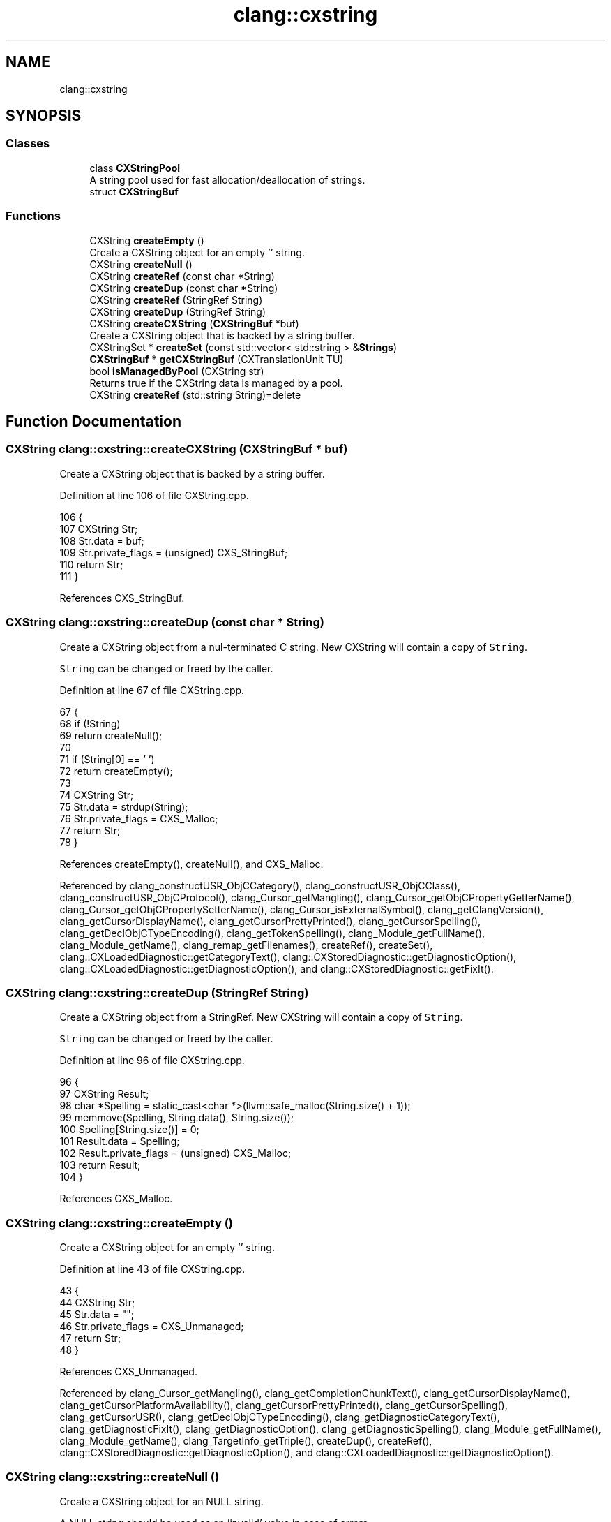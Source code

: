 .TH "clang::cxstring" 3 "Sat Feb 12 2022" "Version 1.2" "Regions Of Interest (ROI) Profiler" \" -*- nroff -*-
.ad l
.nh
.SH NAME
clang::cxstring
.SH SYNOPSIS
.br
.PP
.SS "Classes"

.in +1c
.ti -1c
.RI "class \fBCXStringPool\fP"
.br
.RI "A string pool used for fast allocation/deallocation of strings\&. "
.ti -1c
.RI "struct \fBCXStringBuf\fP"
.br
.in -1c
.SS "Functions"

.in +1c
.ti -1c
.RI "CXString \fBcreateEmpty\fP ()"
.br
.RI "Create a CXString object for an empty '' string\&. "
.ti -1c
.RI "CXString \fBcreateNull\fP ()"
.br
.ti -1c
.RI "CXString \fBcreateRef\fP (const char *String)"
.br
.ti -1c
.RI "CXString \fBcreateDup\fP (const char *String)"
.br
.ti -1c
.RI "CXString \fBcreateRef\fP (StringRef String)"
.br
.ti -1c
.RI "CXString \fBcreateDup\fP (StringRef String)"
.br
.ti -1c
.RI "CXString \fBcreateCXString\fP (\fBCXStringBuf\fP *buf)"
.br
.RI "Create a CXString object that is backed by a string buffer\&. "
.ti -1c
.RI "CXStringSet * \fBcreateSet\fP (const std::vector< std::string > &\fBStrings\fP)"
.br
.ti -1c
.RI "\fBCXStringBuf\fP * \fBgetCXStringBuf\fP (CXTranslationUnit TU)"
.br
.ti -1c
.RI "bool \fBisManagedByPool\fP (CXString str)"
.br
.RI "Returns true if the CXString data is managed by a pool\&. "
.ti -1c
.RI "CXString \fBcreateRef\fP (std::string String)=delete"
.br
.in -1c
.SH "Function Documentation"
.PP 
.SS "CXString clang::cxstring::createCXString (\fBCXStringBuf\fP * buf)"

.PP
Create a CXString object that is backed by a string buffer\&. 
.PP
Definition at line 106 of file CXString\&.cpp\&.
.PP
.nf
106                                           {
107   CXString Str;
108   Str\&.data = buf;
109   Str\&.private_flags = (unsigned) CXS_StringBuf;
110   return Str;
111 }
.fi
.PP
References CXS_StringBuf\&.
.SS "CXString clang::cxstring::createDup (const char * String)"
Create a CXString object from a nul-terminated C string\&. New CXString will contain a copy of \fCString\fP\&.
.PP
\fCString\fP can be changed or freed by the caller\&. 
.PP
Definition at line 67 of file CXString\&.cpp\&.
.PP
.nf
67                                        {
68   if (!String)
69     return createNull();
70 
71   if (String[0] == '\0')
72     return createEmpty();
73 
74   CXString Str;
75   Str\&.data = strdup(String);
76   Str\&.private_flags = CXS_Malloc;
77   return Str;
78 }
.fi
.PP
References createEmpty(), createNull(), and CXS_Malloc\&.
.PP
Referenced by clang_constructUSR_ObjCCategory(), clang_constructUSR_ObjCClass(), clang_constructUSR_ObjCProtocol(), clang_Cursor_getMangling(), clang_Cursor_getObjCPropertyGetterName(), clang_Cursor_getObjCPropertySetterName(), clang_Cursor_isExternalSymbol(), clang_getClangVersion(), clang_getCursorDisplayName(), clang_getCursorPrettyPrinted(), clang_getCursorSpelling(), clang_getDeclObjCTypeEncoding(), clang_getTokenSpelling(), clang_Module_getFullName(), clang_Module_getName(), clang_remap_getFilenames(), createRef(), createSet(), clang::CXLoadedDiagnostic::getCategoryText(), clang::CXStoredDiagnostic::getDiagnosticOption(), clang::CXLoadedDiagnostic::getDiagnosticOption(), and clang::CXStoredDiagnostic::getFixIt()\&.
.SS "CXString clang::cxstring::createDup (StringRef String)"
Create a CXString object from a StringRef\&. New CXString will contain a copy of \fCString\fP\&.
.PP
\fCString\fP can be changed or freed by the caller\&. 
.PP
Definition at line 96 of file CXString\&.cpp\&.
.PP
.nf
96                                      {
97   CXString Result;
98   char *Spelling = static_cast<char *>(llvm::safe_malloc(String\&.size() + 1));
99   memmove(Spelling, String\&.data(), String\&.size());
100   Spelling[String\&.size()] = 0;
101   Result\&.data = Spelling;
102   Result\&.private_flags = (unsigned) CXS_Malloc;
103   return Result;
104 }
.fi
.PP
References CXS_Malloc\&.
.SS "CXString clang::cxstring::createEmpty ()"

.PP
Create a CXString object for an empty '' string\&. 
.PP
Definition at line 43 of file CXString\&.cpp\&.
.PP
.nf
43                        {
44   CXString Str;
45   Str\&.data = "";
46   Str\&.private_flags = CXS_Unmanaged;
47   return Str;
48 }
.fi
.PP
References CXS_Unmanaged\&.
.PP
Referenced by clang_Cursor_getMangling(), clang_getCompletionChunkText(), clang_getCursorDisplayName(), clang_getCursorPlatformAvailability(), clang_getCursorPrettyPrinted(), clang_getCursorSpelling(), clang_getCursorUSR(), clang_getDeclObjCTypeEncoding(), clang_getDiagnosticCategoryText(), clang_getDiagnosticFixIt(), clang_getDiagnosticOption(), clang_getDiagnosticSpelling(), clang_Module_getFullName(), clang_Module_getName(), clang_TargetInfo_getTriple(), createDup(), createRef(), clang::CXStoredDiagnostic::getDiagnosticOption(), and clang::CXLoadedDiagnostic::getDiagnosticOption()\&.
.SS "CXString clang::cxstring::createNull ()"
Create a CXString object for an NULL string\&.
.PP
A NULL string should be used as an 'invalid' value in case of errors\&. 
.PP
Definition at line 50 of file CXString\&.cpp\&.
.PP
.nf
50                       {
51   CXString Str;
52   Str\&.data = nullptr;
53   Str\&.private_flags = CXS_Unmanaged;
54   return Str;
55 }
.fi
.PP
References CXS_Unmanaged\&.
.PP
Referenced by clang_BlockCommandComment_getArgText(), clang_BlockCommandComment_getCommandName(), clang_CompileCommand_getArg(), clang_CompileCommand_getDirectory(), clang_CompileCommand_getFilename(), clang_CompileCommand_getMappedSourceContent(), clang_CompileCommand_getMappedSourcePath(), clang_Cursor_getBriefCommentText(), clang_Cursor_getObjCPropertyGetterName(), clang_Cursor_getObjCPropertySetterName(), clang_Cursor_getRawCommentText(), clang_File_tryGetRealPathName(), clang_FullComment_getAsHTML(), clang_FullComment_getAsXML(), clang_getCompletionAnnotation(), clang_getCompletionBriefComment(), clang_getCompletionChunkText(), clang_getCompletionFixIt(), clang_getCompletionParent(), clang_getFileName(), clang_HTMLStartTag_getAttrName(), clang_HTMLStartTag_getAttrValue(), clang_HTMLTagComment_getAsString(), clang_HTMLTagComment_getTagName(), clang_InlineCommandComment_getArgText(), clang_InlineCommandComment_getCommandName(), clang_ParamCommandComment_getParamName(), clang_TextComment_getText(), clang_TParamCommandComment_getParamName(), clang_VerbatimBlockLineComment_getText(), clang_VerbatimLineComment_getText(), and createDup()\&.
.SS "CXString clang::cxstring::createRef (const char * String)"
Create a CXString object from a nul-terminated C string\&. New CXString may contain a pointer to \fCString\fP\&.
.PP
\fCString\fP should not be changed by the caller afterwards\&. 
.PP
Definition at line 57 of file CXString\&.cpp\&.
.PP
.nf
57                                        {
58   if (String && String[0] == '\0')
59     return createEmpty();
60 
61   CXString Str;
62   Str\&.data = String;
63   Str\&.private_flags = CXS_Unmanaged;
64   return Str;
65 }
.fi
.PP
References createEmpty(), and CXS_Unmanaged\&.
.PP
Referenced by clang_BlockCommandComment_getArgText(), clang_CompileCommand_getArg(), clang_CompileCommand_getDirectory(), clang_CompileCommand_getFilename(), clang_Cursor_getBriefCommentText(), clang_Cursor_getRawCommentText(), clang_File_tryGetRealPathName(), clang_getCompletionAnnotation(), clang_getCompletionBriefComment(), clang_getCompletionChunkText(), clang_getCompletionFixIt(), clang_getCompletionParent(), clang_getCursorKindSpelling(), clang_getCursorSpelling(), clang_getDeclObjCTypeEncoding(), clang_getDiagnosticCategoryName(), clang_getFileName(), clang_getTokenSpelling(), clang_getTypeKindSpelling(), clang_HTMLStartTag_getAttrName(), clang_HTMLStartTag_getAttrValue(), clang_HTMLTagComment_getTagName(), clang_InlineCommandComment_getArgText(), clang_ParamCommandComment_getParamName(), clang_TextComment_getText(), clang_TParamCommandComment_getParamName(), clang_VerbatimBlockLineComment_getText(), clang_VerbatimLineComment_getText(), clang::CXStoredDiagnostic::getCategoryText(), clang::CXStoredDiagnostic::getDiagnosticOption(), clang::CXLoadedDiagnostic::getFixIt(), clang::CXStoredDiagnostic::getSpelling(), and clang::CXLoadedDiagnostic::getSpelling()\&.
.SS "CXString clang::cxstring::createRef (std::string String)\fC [delete]\fP"

.SS "CXString clang::cxstring::createRef (StringRef String)"
Create a CXString object from a StringRef\&. New CXString may contain a pointer to the undrelying data of \fCString\fP\&.
.PP
\fCString\fP should not be changed by the caller afterwards\&. 
.PP
Definition at line 80 of file CXString\&.cpp\&.
.PP
.nf
80                                      {
81   // If the string is not nul-terminated, we have to make a copy\&.
82 
83   // FIXME: This is doing a one past end read, and should be removed! For memory
84   // we don't manage, the API string can become unterminated at any time outside
85   // our control\&.
86 
87   if (!String\&.empty() && String\&.data()[String\&.size()] != 0)
88     return createDup(String);
89 
90   CXString Result;
91   Result\&.data = String\&.data();
92   Result\&.private_flags = (unsigned) CXS_Unmanaged;
93   return Result;
94 }
.fi
.PP
References createDup(), and CXS_Unmanaged\&.
.SS "CXStringSet * clang::cxstring::createSet (const std::vector< std::string > & Strings)"

.PP
Definition at line 113 of file CXString\&.cpp\&.
.PP
.nf
113                                                             {
114   CXStringSet *Set = new CXStringSet;
115   Set->Count = Strings\&.size();
116   Set->Strings = new CXString[Set->Count];
117   for (unsigned SI = 0, SE = Set->Count; SI < SE; ++SI)
118     Set->Strings[SI] = createDup(Strings[SI]);
119   return Set;
120 }
.fi
.PP
References createDup()\&.
.PP
Referenced by clang_Cursor_getCXXManglings(), and clang_Cursor_getObjCManglings()\&.
.SS "\fBCXStringBuf\fP * clang::cxstring::getCXStringBuf (CXTranslationUnit TU)"

.PP
Definition at line 144 of file CXString\&.cpp\&.
.PP
.nf
144                                                   {
145   return TU->StringPool->getCXStringBuf(TU);
146 }
.fi
.PP
Referenced by clang_getCursorUSR()\&.
.SS "bool clang::cxstring::isManagedByPool (CXString str)"

.PP
Returns true if the CXString data is managed by a pool\&. 
.PP
Definition at line 152 of file CXString\&.cpp\&.
.PP
.nf
152                                    {
153   return ((CXStringFlag) str\&.private_flags) == CXS_StringBuf;
154 }
.fi
.PP
References CXS_StringBuf\&.
.SH "Author"
.PP 
Generated automatically by Doxygen for Regions Of Interest (ROI) Profiler from the source code\&.
